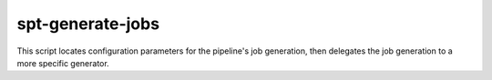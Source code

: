 spt-generate-jobs
=================

This script locates configuration parameters for the pipeline's job generation,
then delegates the job generation to a more specific generator.
